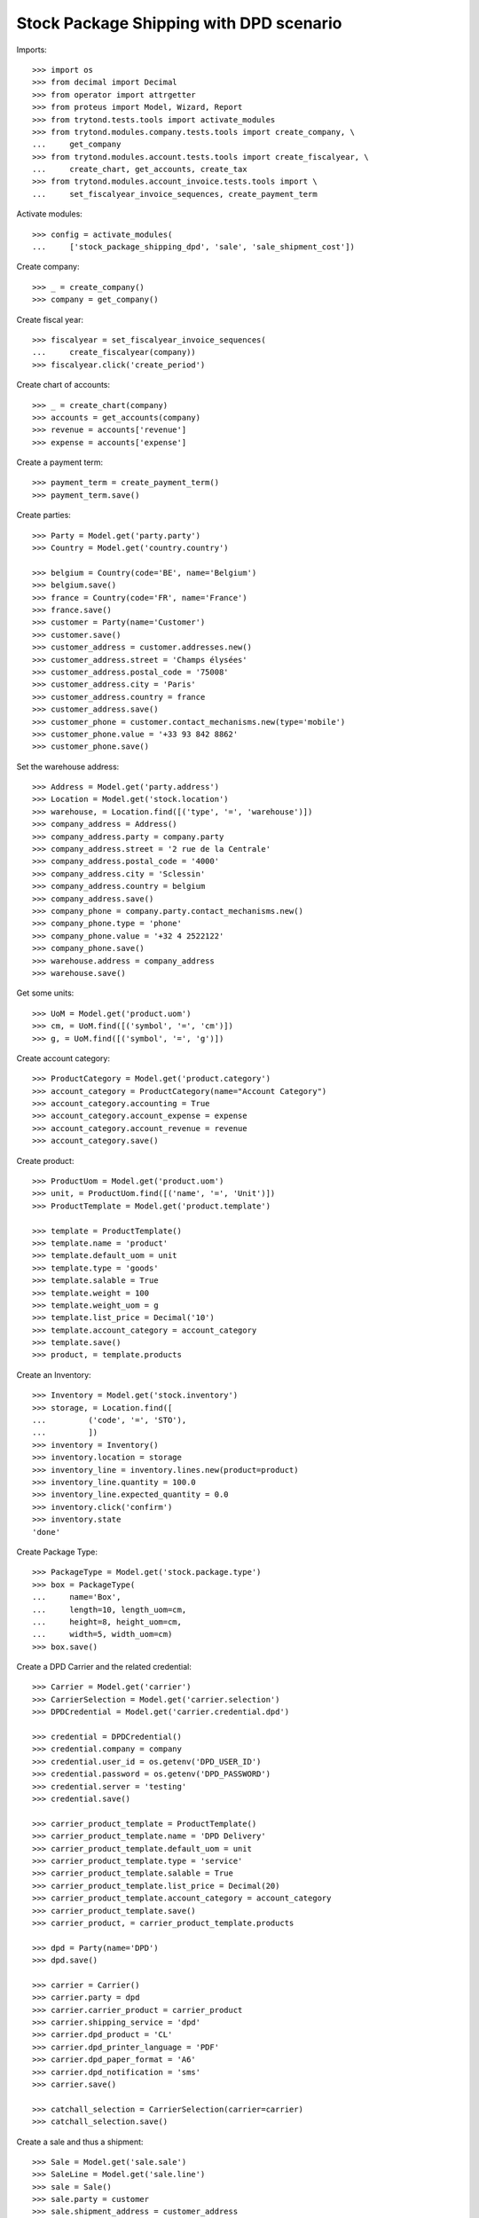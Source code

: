 ========================================
Stock Package Shipping with DPD scenario
========================================

Imports::

    >>> import os
    >>> from decimal import Decimal
    >>> from operator import attrgetter
    >>> from proteus import Model, Wizard, Report
    >>> from trytond.tests.tools import activate_modules
    >>> from trytond.modules.company.tests.tools import create_company, \
    ...     get_company
    >>> from trytond.modules.account.tests.tools import create_fiscalyear, \
    ...     create_chart, get_accounts, create_tax
    >>> from trytond.modules.account_invoice.tests.tools import \
    ...     set_fiscalyear_invoice_sequences, create_payment_term

Activate modules::

    >>> config = activate_modules(
    ...     ['stock_package_shipping_dpd', 'sale', 'sale_shipment_cost'])

Create company::

    >>> _ = create_company()
    >>> company = get_company()

Create fiscal year::

    >>> fiscalyear = set_fiscalyear_invoice_sequences(
    ...     create_fiscalyear(company))
    >>> fiscalyear.click('create_period')

Create chart of accounts::

    >>> _ = create_chart(company)
    >>> accounts = get_accounts(company)
    >>> revenue = accounts['revenue']
    >>> expense = accounts['expense']

Create a payment term::

    >>> payment_term = create_payment_term()
    >>> payment_term.save()

Create parties::

    >>> Party = Model.get('party.party')
    >>> Country = Model.get('country.country')

    >>> belgium = Country(code='BE', name='Belgium')
    >>> belgium.save()
    >>> france = Country(code='FR', name='France')
    >>> france.save()
    >>> customer = Party(name='Customer')
    >>> customer.save()
    >>> customer_address = customer.addresses.new()
    >>> customer_address.street = 'Champs élysées'
    >>> customer_address.postal_code = '75008'
    >>> customer_address.city = 'Paris'
    >>> customer_address.country = france
    >>> customer_address.save()
    >>> customer_phone = customer.contact_mechanisms.new(type='mobile')
    >>> customer_phone.value = '+33 93 842 8862'
    >>> customer_phone.save()

Set the warehouse address::

    >>> Address = Model.get('party.address')
    >>> Location = Model.get('stock.location')
    >>> warehouse, = Location.find([('type', '=', 'warehouse')])
    >>> company_address = Address()
    >>> company_address.party = company.party
    >>> company_address.street = '2 rue de la Centrale'
    >>> company_address.postal_code = '4000'
    >>> company_address.city = 'Sclessin'
    >>> company_address.country = belgium
    >>> company_address.save()
    >>> company_phone = company.party.contact_mechanisms.new()
    >>> company_phone.type = 'phone'
    >>> company_phone.value = '+32 4 2522122'
    >>> company_phone.save()
    >>> warehouse.address = company_address
    >>> warehouse.save()

Get some units::

    >>> UoM = Model.get('product.uom')
    >>> cm, = UoM.find([('symbol', '=', 'cm')])
    >>> g, = UoM.find([('symbol', '=', 'g')])

Create account category::

    >>> ProductCategory = Model.get('product.category')
    >>> account_category = ProductCategory(name="Account Category")
    >>> account_category.accounting = True
    >>> account_category.account_expense = expense
    >>> account_category.account_revenue = revenue
    >>> account_category.save()

Create product::

    >>> ProductUom = Model.get('product.uom')
    >>> unit, = ProductUom.find([('name', '=', 'Unit')])
    >>> ProductTemplate = Model.get('product.template')

    >>> template = ProductTemplate()
    >>> template.name = 'product'
    >>> template.default_uom = unit
    >>> template.type = 'goods'
    >>> template.salable = True
    >>> template.weight = 100
    >>> template.weight_uom = g
    >>> template.list_price = Decimal('10')
    >>> template.account_category = account_category
    >>> template.save()
    >>> product, = template.products

Create an Inventory::

    >>> Inventory = Model.get('stock.inventory')
    >>> storage, = Location.find([
    ...         ('code', '=', 'STO'),
    ...         ])
    >>> inventory = Inventory()
    >>> inventory.location = storage
    >>> inventory_line = inventory.lines.new(product=product)
    >>> inventory_line.quantity = 100.0
    >>> inventory_line.expected_quantity = 0.0
    >>> inventory.click('confirm')
    >>> inventory.state
    'done'

Create Package Type::

    >>> PackageType = Model.get('stock.package.type')
    >>> box = PackageType(
    ...     name='Box',
    ...     length=10, length_uom=cm,
    ...     height=8, height_uom=cm,
    ...     width=5, width_uom=cm)
    >>> box.save()

Create a DPD Carrier and the related credential::

    >>> Carrier = Model.get('carrier')
    >>> CarrierSelection = Model.get('carrier.selection')
    >>> DPDCredential = Model.get('carrier.credential.dpd')

    >>> credential = DPDCredential()
    >>> credential.company = company
    >>> credential.user_id = os.getenv('DPD_USER_ID')
    >>> credential.password = os.getenv('DPD_PASSWORD')
    >>> credential.server = 'testing'
    >>> credential.save()

    >>> carrier_product_template = ProductTemplate()
    >>> carrier_product_template.name = 'DPD Delivery'
    >>> carrier_product_template.default_uom = unit
    >>> carrier_product_template.type = 'service'
    >>> carrier_product_template.salable = True
    >>> carrier_product_template.list_price = Decimal(20)
    >>> carrier_product_template.account_category = account_category
    >>> carrier_product_template.save()
    >>> carrier_product, = carrier_product_template.products

    >>> dpd = Party(name='DPD')
    >>> dpd.save()

    >>> carrier = Carrier()
    >>> carrier.party = dpd
    >>> carrier.carrier_product = carrier_product
    >>> carrier.shipping_service = 'dpd'
    >>> carrier.dpd_product = 'CL'
    >>> carrier.dpd_printer_language = 'PDF'
    >>> carrier.dpd_paper_format = 'A6'
    >>> carrier.dpd_notification = 'sms'
    >>> carrier.save()

    >>> catchall_selection = CarrierSelection(carrier=carrier)
    >>> catchall_selection.save()

Create a sale and thus a shipment::

    >>> Sale = Model.get('sale.sale')
    >>> SaleLine = Model.get('sale.line')
    >>> sale = Sale()
    >>> sale.party = customer
    >>> sale.shipment_address = customer_address
    >>> sale.payment_term = payment_term
    >>> sale.invoice_method = 'order'
    >>> sale.carrier = carrier
    >>> sale_line = sale.lines.new()
    >>> sale_line.product = product
    >>> sale_line.quantity = 2.0
    >>> sale.click('quote')
    >>> sale.click('confirm')
    >>> sale.click('process')

Create the packs and ship the shipment::

    >>> Package = Model.get('stock.package')
    >>> shipment, = sale.shipments
    >>> shipment.click('assign_try')
    True
    >>> shipment.click('pick')
    >>> pack = shipment.packages.new()
    >>> pack.type = box
    >>> pack_move, = pack.moves.find([])
    >>> pack.moves.append(pack_move)
    >>> shipment.click('pack')

    >>> create_shipping = Wizard('stock.shipment.create_shipping', [shipment])
    >>> shipment.reload()
    >>> shipment.reference != ''
    True
    >>> pack, = shipment.root_packages
    >>> pack.shipping_label is not None
    True
    >>> pack.shipping_label_mimetype
    'application/pdf'
    >>> pack.shipping_reference is not None
    True
    >>> pack.shipping_tracking_url.startswith('https://tracking.dpd.de/status/')
    True
    >>> pack.shipping_tracking_url.endswith(pack.shipping_reference)
    True
